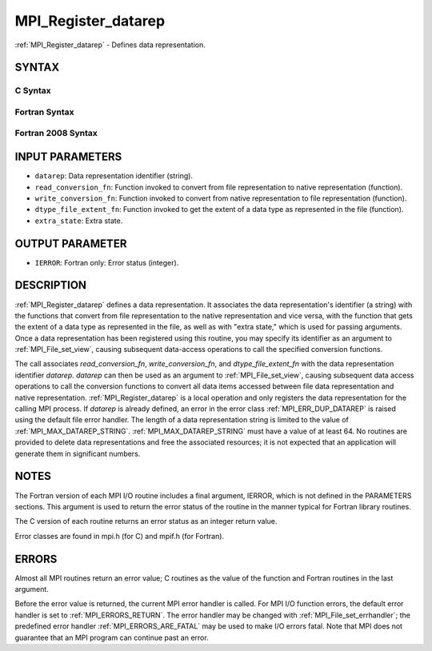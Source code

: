 .. _MPI_Register_datarep:

MPI_Register_datarep
~~~~~~~~~~~~~~~~~~~~

:ref:`MPI_Register_datarep` - Defines data representation.

SYNTAX
======


C Syntax
--------

.. code-block:: c
   :linenos:

   #include <mpi.h>
   int MPI_Register_datarep(const char *datarep,
   	MPI_Datarep_conversion_function *read_conversion_fn,
   	MPI_Datarep_conversion_function *write_conversion_fn,
   	MPI_Datarep_extent_function *dtype_file_extent_fn,
   	void *extra_state)

Fortran Syntax
--------------

.. code-block:: fortran
   :linenos:

   USE MPI
   ! or the older form: INCLUDE 'mpif.h'
   MPI_REGISTER_DATAREP(DATAREP, READ_CONVERSION_FN,
   	WRITE_CONVERSION_FN, DTYPE_FILE_EXTENT_FN,
   	EXTRA_STATE, IERROR)
   	CHARACTER*(*)	DATAREP
   	EXTERNAL	READ_CONVERSION_FN, WRITE_CONVERSION_FN, DTYPE_FILE_EXTENT_FN
   	INTEGER	IERROR
   	INTEGER(KIND=MPI_ADDRESS_KIND)	EXTRA_STATE

Fortran 2008 Syntax
-------------------

.. code-block:: fortran
   :linenos:

   USE mpi_f08
   MPI_Register_datarep(datarep, read_conversion_fn, write_conversion_fn,
   		dtype_file_extent_fn, extra_state, ierror)
   	CHARACTER(LEN=*), INTENT(IN) :: datarep
   	PROCEDURE(MPI_Datarep_conversion_function) :: read_conversion_fn
   	PROCEDURE(MPI_Datarep_conversion_function) :: write_conversion_fn
   	PROCEDURE(MPI_Datarep_extent_function) :: dtype_file_extent_fn
   	INTEGER(KIND=MPI_ADDRESS_KIND), INTENT(IN) :: extra_state
   	INTEGER, OPTIONAL, INTENT(OUT) :: ierror

INPUT PARAMETERS
================

* ``datarep``: Data representation identifier (string). 

* ``read_conversion_fn``: Function invoked to convert from file representation to native representation (function). 

* ``write_conversion_fn``: Function invoked to convert from native representation to file representation (function). 

* ``dtype_file_extent_fn``: Function invoked to get the extent of a data type as represented in the file (function). 

* ``extra_state``: Extra state. 

OUTPUT PARAMETER
================

* ``IERROR``: Fortran only: Error status (integer). 

DESCRIPTION
===========

:ref:`MPI_Register_datarep` defines a data representation. It associates the
data representation's identifier (a string) with the functions that
convert from file representation to the native representation and vice
versa, with the function that gets the extent of a data type as
represented in the file, as well as with "extra state," which is used
for passing arguments. Once a data representation has been registered
using this routine, you may specify its identifier as an argument to
:ref:`MPI_File_set_view`, causing subsequent data-access operations to call the
specified conversion functions.

The call associates *read_conversion_fn*, *write_conversion_fn*, and
*dtype_file_extent_fn* with the data representation identifier
*datarep*. *datarep* can then be used as an argument to
:ref:`MPI_File_set_view`, causing subsequent data access operations to call the
conversion functions to convert all data items accessed between file
data representation and native representation. :ref:`MPI_Register_datarep` is a
local operation and only registers the data representation for the
calling MPI process. If *datarep* is already defined, an error in the
error class :ref:`MPI_ERR_DUP_DATAREP` is raised using the default file error
handler. The length of a data representation string is limited to the
value of :ref:`MPI_MAX_DATAREP_STRING`. :ref:`MPI_MAX_DATAREP_STRING` must have a
value of at least 64. No routines are provided to delete data
representations and free the associated resources; it is not expected
that an application will generate them in significant numbers.

NOTES
=====

The Fortran version of each MPI I/O routine includes a final argument,
IERROR, which is not defined in the PARAMETERS sections. This argument
is used to return the error status of the routine in the manner typical
for Fortran library routines.

The C version of each routine returns an error status as an integer
return value.

Error classes are found in mpi.h (for C) and mpif.h (for Fortran).

ERRORS
======

Almost all MPI routines return an error value; C routines as the value
of the function and Fortran routines in the last argument.

Before the error value is returned, the current MPI error handler is
called. For MPI I/O function errors, the default error handler is set to
:ref:`MPI_ERRORS_RETURN`. The error handler may be changed with
:ref:`MPI_File_set_errhandler`; the predefined error handler
:ref:`MPI_ERRORS_ARE_FATAL` may be used to make I/O errors fatal. Note that MPI
does not guarantee that an MPI program can continue past an error.
